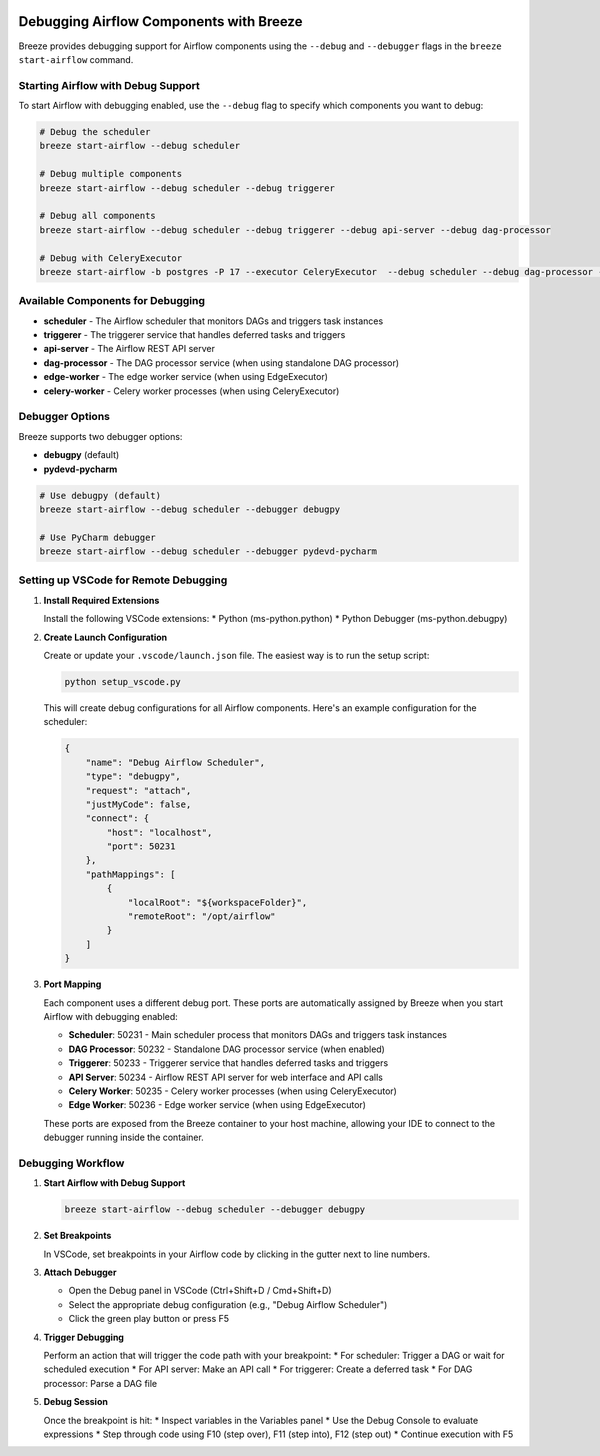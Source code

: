  .. Licensed to the Apache Software Foundation (ASF) under one
    or more contributor license agreements.  See the NOTICE file
    distributed with this work for additional information
    regarding copyright ownership.  The ASF licenses this file
    to you under the Apache License, Version 2.0 (the
    "License"); you may not use this file except in compliance
    with the License.  You may obtain a copy of the License at

 ..   http://www.apache.org/licenses/LICENSE-2.0

 .. Unless required by applicable law or agreed to in writing,
    software distributed under the License is distributed on an
    "AS IS" BASIS, WITHOUT WARRANTIES OR CONDITIONS OF ANY
    KIND, either express or implied.  See the License for the
    specific language governing permissions and limitations
    under the License.

Debugging Airflow Components with Breeze
========================================

Breeze provides debugging support for Airflow components using the ``--debug`` and ``--debugger`` flags
in the ``breeze start-airflow`` command.

Starting Airflow with Debug Support
----------------------------------

To start Airflow with debugging enabled, use the ``--debug`` flag to specify which components you want to debug:

.. code-block:: bash

    # Debug the scheduler
    breeze start-airflow --debug scheduler

    # Debug multiple components
    breeze start-airflow --debug scheduler --debug triggerer

    # Debug all components
    breeze start-airflow --debug scheduler --debug triggerer --debug api-server --debug dag-processor

    # Debug with CeleryExecutor
    breeze start-airflow -b postgres -P 17 --executor CeleryExecutor  --debug scheduler --debug dag-processor --debug api-server --debug triggerer --debug celery-worker

Available Components for Debugging
----------------------------------

* **scheduler** - The Airflow scheduler that monitors DAGs and triggers task instances
* **triggerer** - The triggerer service that handles deferred tasks and triggers
* **api-server** - The Airflow REST API server
* **dag-processor** - The DAG processor service (when using standalone DAG processor)
* **edge-worker** - The edge worker service (when using EdgeExecutor)
* **celery-worker** - Celery worker processes (when using CeleryExecutor)

Debugger Options
----------------

Breeze supports two debugger options:

* **debugpy** (default)
* **pydevd-pycharm**

.. code-block:: bash

    # Use debugpy (default)
    breeze start-airflow --debug scheduler --debugger debugpy

    # Use PyCharm debugger
    breeze start-airflow --debug scheduler --debugger pydevd-pycharm

Setting up VSCode for Remote Debugging
--------------------------------------

1. **Install Required Extensions**

   Install the following VSCode extensions:
   * Python (ms-python.python)
   * Python Debugger (ms-python.debugpy)

2. **Create Launch Configuration**

   Create or update your ``.vscode/launch.json`` file. The easiest way is to run the setup script:

   .. code-block:: bash

       python setup_vscode.py

   This will create debug configurations for all Airflow components. Here's an example configuration for the scheduler:

   .. code-block:: json

       {
           "name": "Debug Airflow Scheduler",
           "type": "debugpy",
           "request": "attach",
           "justMyCode": false,
           "connect": {
               "host": "localhost",
               "port": 50231
           },
           "pathMappings": [
               {
                   "localRoot": "${workspaceFolder}",
                   "remoteRoot": "/opt/airflow"
               }
           ]
       }

3. **Port Mapping**

   Each component uses a different debug port. These ports are automatically assigned by Breeze
   when you start Airflow with debugging enabled:

   * **Scheduler**: 50231 - Main scheduler process that monitors DAGs and triggers task instances
   * **DAG Processor**: 50232 - Standalone DAG processor service (when enabled)
   * **Triggerer**: 50233 - Triggerer service that handles deferred tasks and triggers
   * **API Server**: 50234 - Airflow REST API server for web interface and API calls
   * **Celery Worker**: 50235 - Celery worker processes (when using CeleryExecutor)
   * **Edge Worker**: 50236 - Edge worker service (when using EdgeExecutor)

   These ports are exposed from the Breeze container to your host machine, allowing your IDE
   to connect to the debugger running inside the container.


Debugging Workflow
------------------

1. **Start Airflow with Debug Support**

   .. code-block:: bash

       breeze start-airflow --debug scheduler --debugger debugpy

2. **Set Breakpoints**

   In VSCode, set breakpoints in your Airflow code by clicking in the gutter next to line numbers.

3. **Attach Debugger**

   * Open the Debug panel in VSCode (Ctrl+Shift+D / Cmd+Shift+D)
   * Select the appropriate debug configuration (e.g., "Debug Airflow Scheduler")
   * Click the green play button or press F5

4. **Trigger Debugging**

   Perform an action that will trigger the code path with your breakpoint:
   * For scheduler: Trigger a DAG or wait for scheduled execution
   * For API server: Make an API call
   * For triggerer: Create a deferred task
   * For DAG processor: Parse a DAG file

5. **Debug Session**

   Once the breakpoint is hit:
   * Inspect variables in the Variables panel
   * Use the Debug Console to evaluate expressions
   * Step through code using F10 (step over), F11 (step into), F12 (step out)
   * Continue execution with F5
